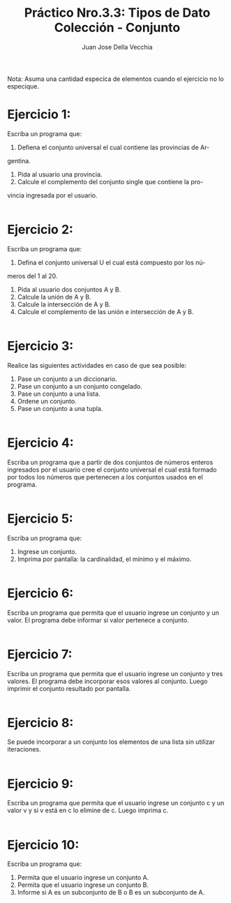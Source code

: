 #+TITLE: Práctico Nro.3.3: Tipos de Dato Colección - Conjunto
#+AUTHOR: Juan Jose Della Vecchia
#+PROPERTY: header-args+ :mkdirp yes
#+STARTUP: overview

Nota: Asuma una cantidad especíca de elementos cuando el ejercicio no lo
especique.

* Ejercicio 1:
Escriba un programa que:
1. Defiena el conjunto universal el cual contiene las provincias de Ar-
gentina.
2. Pida al usuario una provincia.
3. Calcule el complemento del conjunto single que contiene la pro-
vincia ingresada por el usuario.
#+begin_src python :tangle ./ejercicios/01.py

#+end_src
* Ejercicio 2:
Escriba un programa que:
1. Defina el conjunto universal U el cual está compuesto por los nú-
meros del 1 al 20.
2. Pida al usuario dos conjuntos A y B.
3. Calcule la unión de A y B.
4. Calcule la intersección de A y B.
5. Calcule el complemento de las unión e intersección de A y B.
#+begin_src python :tangle ./ejercicios/02.py

#+end_src
* Ejercicio 3:
Realice las siguientes actividades en caso de que sea posible:
1. Pase un conjunto a un diccionario.
2. Pase un conjunto a un conjunto congelado.
3. Pase un conjunto a una lista.
4. Ordene un conjunto.
5. Pase un conjunto a una tupla.
#+begin_src python :tangle ./ejercicios/03.py

#+end_src
* Ejercicio 4:
Escriba un programa que a partir de dos conjuntos de números
enteros ingresados por el usuario cree el conjunto universal el cual está
formado por todos los números que pertenecen a los conjuntos usados
en el programa.
#+begin_src python :tangle ./ejercicios/04.py

#+end_src
* Ejercicio 5:
Escriba un programa que:
1. Ingrese un conjunto.
2. Imprima por pantalla: la cardinalidad, el mínimo y el máximo.
#+begin_src python :tangle ./ejercicios/05.py

#+end_src
* Ejercicio 6:
Escriba un programa que permita que el usuario ingrese un
conjunto y un valor. El programa debe informar si valor pertenece a
conjunto.
#+begin_src python :tangle ./ejercicios/06.py

#+end_src
* Ejercicio 7:
Escriba un programa que permita que el usuario ingrese un
conjunto y tres valores. El programa debe incorporar esos valores al
conjunto. Luego imprimir el conjunto resultado por pantalla.
#+begin_src python :tangle ./ejercicios/07.py

#+end_src
* Ejercicio 8:
Se puede incorporar a un conjunto los elementos de una lista
sin utilizar iteraciones.
#+begin_src python :tangle ./ejercicios/08.py

#+end_src
* Ejercicio 9:
Escriba un programa que permita que el usuario ingrese un
conjunto c y un valor v y si v está en c lo elimine de c. Luego imprima
c.
#+begin_src python :tangle ./ejercicios/09.py

#+end_src
* Ejercicio 10:
Escriba un programa que:
1. Permita que el usuario ingrese un conjunto A.
2. Permita que el usuario ingrese un conjunto B.
3. Informe si A es un subconjunto de B o B es un subconjunto de A.
#+begin_src python :tangle ./ejercicios/10.py

#+end_src
